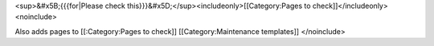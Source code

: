 <sup>&#x5B;{{{for|Please check
this}}}&#x5D;</sup><includeonly>[[Category:Pages to
check]]</includeonly><noinclude>

Also adds pages to [[:Category:Pages to check]] [[Category:Maintenance
templates]] </noinclude>
